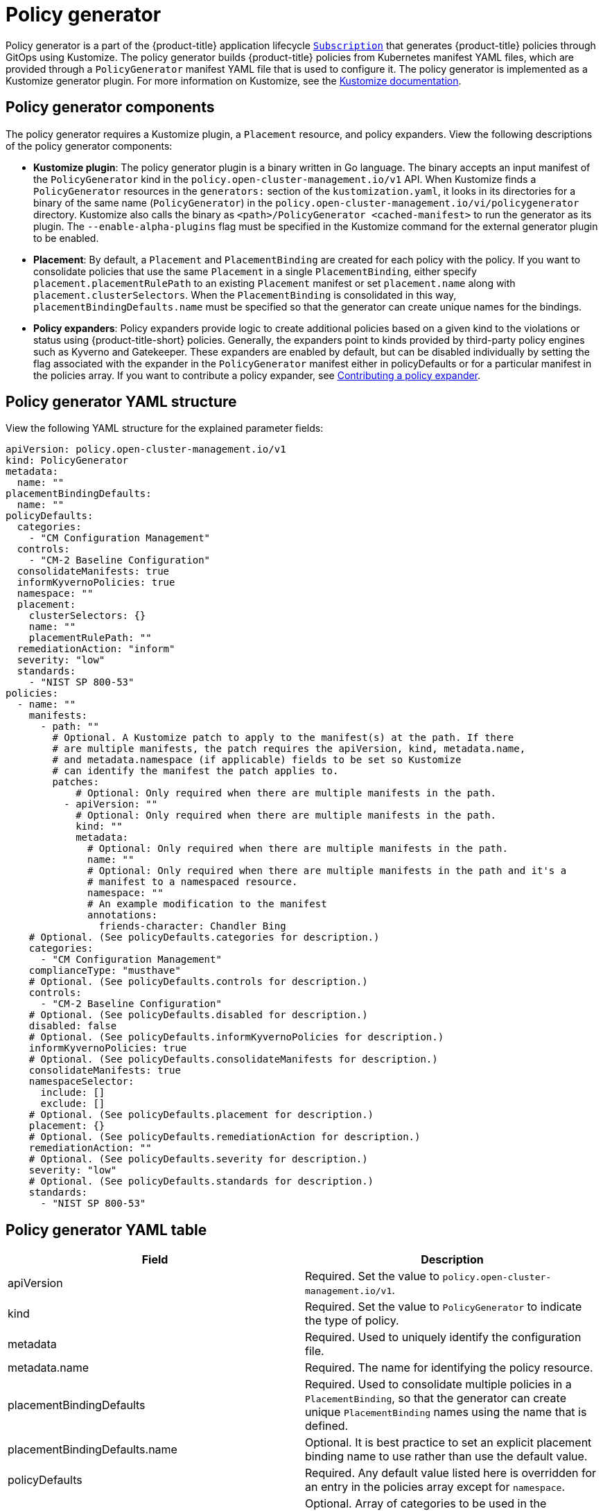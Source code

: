 [#policy-generator]
= Policy generator

Policy generator is a part of the {product-title} application lifecycle link:../applications/subscription_sample.adoc#applying-kustomize[`Subscription`] that generates {product-title} policies through GitOps using Kustomize. The policy generator builds {product-title} policies from Kubernetes manifest YAML files, which are provided through a `PolicyGenerator` manifest YAML file that is used to configure it. The policy generator is implemented as a Kustomize generator plugin. For more information on Kustomize, see the link:https://kustomize.io/[Kustomize documentation].

[#policy-generator-components]
== Policy generator components

The policy generator requires a Kustomize plugin, a `Placement` resource, and policy expanders. View the following descriptions of the policy generator components:

* *Kustomize plugin*: The policy generator plugin is a binary written in Go language. The binary accepts an input manifest of the `PolicyGenerator` kind in the `policy.open-cluster-management.io/v1` API. When Kustomize finds a `PolicyGenerator` resources in the `generators:` section of the `kustomization.yaml`, it looks in its directories for a binary of the same name (`PolicyGenerator`) in the `policy.open-cluster-management.io/vi/policygenerator` directory. Kustomize also calls the binary as `<path>/PolicyGenerator <cached-manifest>` to run the generator as its plugin. The `--enable-alpha-plugins` flag  must be specified in the Kustomize command for the external generator plugin to be enabled.

* *Placement*: By default, a `Placement` and `PlacementBinding` are created for each policy with the policy. If you want to consolidate policies that use the same `Placement` in a single `PlacementBinding`, either specify `placement.placementRulePath` to an existing `Placement` manifest or set `placement.name` along with `placement.clusterSelectors`. When the `PlacementBinding` is consolidated in this way, `placementBindingDefaults.name` must be specified so that the generator can create unique names for the bindings.

* *Policy expanders*: Policy expanders provide logic to create additional policies based on a given kind to the violations or status using {product-title-short} policies. Generally, the expanders point to kinds provided by third-party policy engines such as Kyverno and Gatekeeper. These expanders are enabled by default, but can be disabled individually by setting the flag associated with the expander in the `PolicyGenerator` manifest either in policyDefaults or for a particular manifest in the policies array. If you want to contribute a policy expander, see link:https://github.com/open-cluster-management/policy-generator-plugin/blob/main/docs/policygenerator.md#contributing-a-policy-expander[Contributing a policy expander].
//in the doc, we refer to Gatekeeper as a third-party integration? Wonder of we should link Policy generator doc from the Integrate third-party doc

[#policy-generator-structure]
== Policy generator YAML structure

View the following YAML structure for the explained parameter fields:

[source,yaml]
----
apiVersion: policy.open-cluster-management.io/v1
kind: PolicyGenerator
metadata:
  name: ""
placementBindingDefaults:
  name: ""
policyDefaults:
  categories:
    - "CM Configuration Management"
  controls:
    - "CM-2 Baseline Configuration"
  consolidateManifests: true
  informKyvernoPolicies: true
  namespace: ""
  placement:
    clusterSelectors: {}
    name: ""
    placementRulePath: ""
  remediationAction: "inform"
  severity: "low"
  standards:
    - "NIST SP 800-53"
policies:
  - name: ""
    manifests:
      - path: ""
        # Optional. A Kustomize patch to apply to the manifest(s) at the path. If there
        # are multiple manifests, the patch requires the apiVersion, kind, metadata.name,
        # and metadata.namespace (if applicable) fields to be set so Kustomize
        # can identify the manifest the patch applies to.
        patches:
            # Optional: Only required when there are multiple manifests in the path.
          - apiVersion: ""
            # Optional: Only required when there are multiple manifests in the path.
            kind: ""
            metadata:
              # Optional: Only required when there are multiple manifests in the path.
              name: ""
              # Optional: Only required when there are multiple manifests in the path and it's a
              # manifest to a namespaced resource.
              namespace: ""
              # An example modification to the manifest
              annotations:
                friends-character: Chandler Bing
    # Optional. (See policyDefaults.categories for description.)
    categories:
      - "CM Configuration Management"
    complianceType: "musthave"
    # Optional. (See policyDefaults.controls for description.)
    controls:
      - "CM-2 Baseline Configuration"
    # Optional. (See policyDefaults.disabled for description.)
    disabled: false
    # Optional. (See policyDefaults.informKyvernoPolicies for description.)
    informKyvernoPolicies: true
    # Optional. (See policyDefaults.consolidateManifests for description.)
    consolidateManifests: true
    namespaceSelector:
      include: []
      exclude: []
    # Optional. (See policyDefaults.placement for description.)
    placement: {}
    # Optional. (See policyDefaults.remediationAction for description.)
    remediationAction: ""
    # Optional. (See policyDefaults.severity for description.)
    severity: "low"
    # Optional. (See policyDefaults.standards for description.)
    standards:
      - "NIST SP 800-53"
----

[#policy-gen-yaml-table]
== Policy generator YAML table

|===
| Field | Description

| apiVersion
| Required.
Set the value to `policy.open-cluster-management.io/v1`.

| kind
| Required.
Set the value to `PolicyGenerator` to indicate the type of policy.

| metadata
| Required.
Used to uniquely identify the configuration file.

| metadata.name
| Required.
The name for identifying the policy resource.

| placementBindingDefaults
| Required.
Used to consolidate multiple policies in a `PlacementBinding`, so that the generator can create unique `PlacementBinding` names using the name that is defined.
//what is the default value ? 
| placementBindingDefaults.name
| Optional.
It is best practice to set an explicit placement binding name to use rather than use the default value.

| policyDefaults
| Required.
Any default value listed here is overridden for an entry in the policies array except for `namespace`.

| policyDefaults.categories
| Optional.
Array of categories to be used in the `policy.open-cluster-management.io/categories` annotation. The default value is `CM Configuration Management`.

| policyDefaults.controls
| Optional.
Array of controls to be used in the `policy.open-cluster-management.io/controls` annotation. The default value is `CM-2 Baseline Configuration`.

| policyDefaults.consolidateManifests
| Optional.
This determines if a single configuration policy should be generated for all the manifests being wrapped in the policy. If set to `false`, a configuration policy per manifest is generated. The default value is `true`.

| policyDefaults.informKyvernoPolicies
| Optional.
When the policy references a Kyverno policy manifest, this determines if an additonal configuration policy should be generated to receive policy violations in {product-title-short}, when the Kyverno policy has been violated. The default value is `true`.

| policyDefaults.namespace
| Required.
The namespace of all the policies.

| policyDefaults.placement
| Optional. The placement configuration for the policies. This defaults to a placement configuration that matches all clusters.

| placement.clusterSelectors
| Optional. 
Specify a placement by specifying a cluster selector in the following format, `key:value`. See `placementRulePath` ti specify an existing file.

| placement.name
| Optional. 
Specify a name to consolidate placement rules that contain the same cluster selectors.

| placement.placementRulePath
| Optional. 
To reuse an existing placement rule, specify the path here relative to the `kustomization.yaml` file. If provided, this placement rule is used by all policies by default. See `clusterSelectors` to generate a new `Placement`.

| policyDefaults.remediationAction
| Optional.
The remediation mechanism of your policy. The parameter values are `enforce` and `inform`. The default value is `inform`.

| policyDefaults.severity
| Optional.
The severity of the policy violation. The default value is `low`.

| policyDefaults.standards
| Optional.
An array of standards to be used in the `policy.open-cluster-management.io/standards` annotation. The default value is `NIST SP 800-53`.

| policies
| Required.
The list of policies to create along with overrides to either the default values, or the values that are set in `policyDefaults.`

| policies.name
| Required.
The name of the policy to create.

| policies.manifests
| Required.
The list of Kubernetes object manifests to include in the policy.

| manifests.path
| Optional.
Path to a single file or a flat directory of files relative to the `kustomization.yaml` file.

| manifests.patches
| Optional.
A Kustomize patch to apply to the manifest at the path. If there are multiple manifests, the patch requires the `apiVersion`, `kind`, `metadata.name`, and `metadata.namespace` (if applicable) fields to be set so Kustomize can identify the manifest that the patch applies to.

| complianceType
| Optional.
Determines the policy controller behavior when comparing the manifest to objects on the cluster. The parameter values are `musthave`, `mustonlyhave`, or `mustnothave`. The defaultvalue is `musthave`.
|===

See link:https://github.com/open-cluster-management/policy-generator-plugin/blob/main/docs/policygenerator-reference.yaml[`policygenerator-reference.yaml`] for more details. Learn how to use the policy generator, see xref:../governance/using_policy_generator.adoc#config-policy-generator[Configuring the policy generator].

